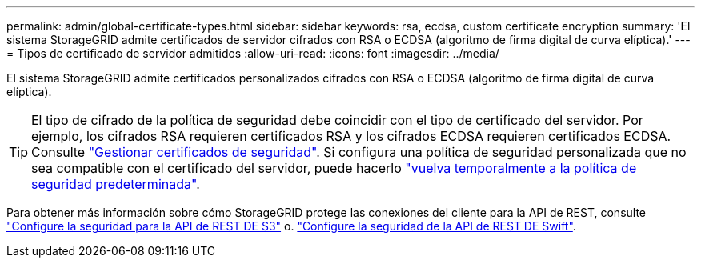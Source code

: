 ---
permalink: admin/global-certificate-types.html 
sidebar: sidebar 
keywords: rsa, ecdsa, custom certificate encryption 
summary: 'El sistema StorageGRID admite certificados de servidor cifrados con RSA o ECDSA (algoritmo de firma digital de curva elíptica).' 
---
= Tipos de certificado de servidor admitidos
:allow-uri-read: 
:icons: font
:imagesdir: ../media/


[role="lead"]
El sistema StorageGRID admite certificados personalizados cifrados con RSA o ECDSA (algoritmo de firma digital de curva elíptica).


TIP: El tipo de cifrado de la política de seguridad debe coincidir con el tipo de certificado del servidor. Por ejemplo, los cifrados RSA requieren certificados RSA y los cifrados ECDSA requieren certificados ECDSA. Consulte link:using-storagegrid-security-certificates.html["Gestionar certificados de seguridad"]. Si configura una política de seguridad personalizada que no sea compatible con el certificado del servidor, puede hacerlo link:manage-tls-ssh-policy.html#temporarily-revert-to-default-security-policy["vuelva temporalmente a la política de seguridad predeterminada"].

Para obtener más información sobre cómo StorageGRID protege las conexiones del cliente para la API de REST, consulte link:../s3/configuring-security-for-rest-api.html["Configure la seguridad para la API de REST DE S3"] o. link:../swift/configuring-security-for-rest-api.html["Configure la seguridad de la API de REST DE Swift"].

